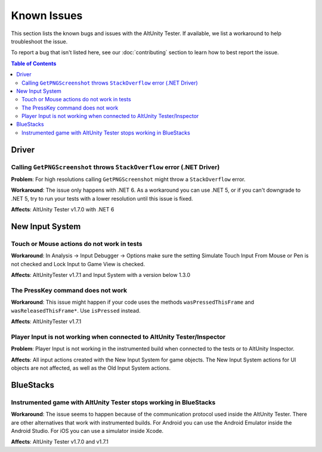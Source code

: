 ============
Known Issues
============

This section lists the known bugs and issues with the AltUnity Tester. If
available, we list a workaround to help troubleshoot the issue.

To report a bug that isn't listed here, see our :doc:`contributing` section
to learn how to best report the issue.


.. contents:: Table of Contents
    :local:
    :depth: 2
    :backlinks: none


Driver
------

Calling ``GetPNGScreenshot`` throws ``StackOverflow`` error (.NET Driver)
~~~~~~~~~~~~~~~~~~~~~~~~~~~~~~~~~~~~~~~~~~~~~~~~~~~~~~~~~~~~~~~~~~~~~~~~~

**Problem**: For high resolutions calling ``GetPNGScreenshot`` might throw a
``StackOverflow`` error.

**Workaround**: The issue only happens with .NET 6. As a workaround you can use
.NET 5, or if you can't downgrade to .NET 5, try to run your tests with a lower
resolution until this issue is fixed.

**Affects**: AltUnity Tester v1.7.0 with .NET 6


New Input System
----------------

Touch or Mouse actions do not work in tests
~~~~~~~~~~~~~~~~~~~~~~~~~~~~~~~~~~~~~~~~~~~

**Workaround**: In Analysis -> Input Debugger -> Options make sure the setting
Simulate Touch Input From Mouse or Pen is not checked and Lock Input to
Game View is checked.

**Affects**: AltUnityTester v1.7.1 and Input System with a version below 1.3.0

The PressKey command does not work
~~~~~~~~~~~~~~~~~~~~~~~~~~~~~~~~~~

**Workaround**: This issue might happen if your code uses the methods
``wasPressedThisFrame`` and ``wasReleasedThisFrame*``. Use ``isPressed``
instead.

**Affects**: AltUnityTester v1.7.1

Player Input is not working when connected to AltUnity Tester/Inspector
~~~~~~~~~~~~~~~~~~~~~~~~~~~~~~~~~~~~~~~~~~~~~~~~~~~~~~~~~~~~~~~~~~~~~~~

**Problem**: Player Input is not working in the instrumented build when
connected to the tests or to AltUnity Inspector.

**Affects**: All input actions created with the New Input System for game
objects. The New Input System actions for UI objects are not affected, as well
as the Old Input System actions.


BlueStacks
----------

Instrumented game with AltUnity Tester stops working in BlueStacks
~~~~~~~~~~~~~~~~~~~~~~~~~~~~~~~~~~~~~~~~~~~~~~~~~~~~~~~~~~~~~~~~~~

**Workaround**: The issue seems to happen because of the communication protocol
used inside the AltUnity Tester. There are other alternatives that work with
instrumented builds. For Android you can use the Android Emulator inside the
Android Studio. For iOS you can use a simulator inside Xcode.

**Affects**: AltUnity Tester v1.7.0 and v1.7.1
